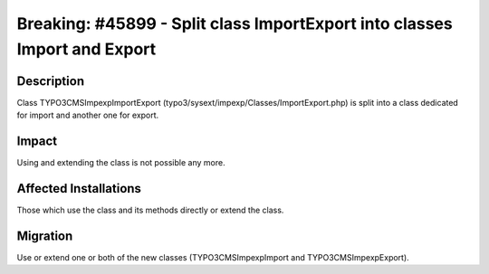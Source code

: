 ==========================================================================
Breaking: #45899 - Split class ImportExport into classes Import and Export
==========================================================================

Description
===========

Class TYPO3\CMS\Impexp\ImportExport (typo3/sysext/impexp/Classes/ImportExport.php) is split into a class dedicated for import and another one for export.


Impact
======

Using and extending the class is not possible any more.


Affected Installations
======================

Those which use the class and its methods directly or extend the class.


Migration
=========

Use or extend one or both of the new classes (TYPO3\CMS\Impexp\Import and TYPO3\CMS\Impexp\Export).